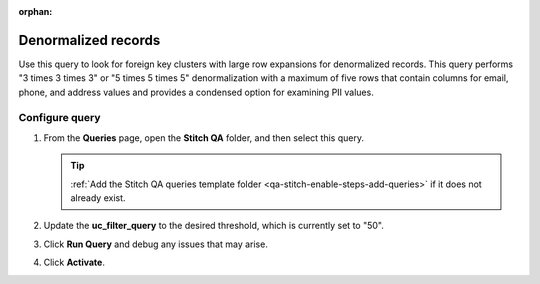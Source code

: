 .. https://docs.amperity.com/operator/

:orphan:

.. meta::
    :description lang=en:
        Troubleshoot Stitch results by reviewing denormalized records.

.. meta::
    :content class=swiftype name=body data-type=text:
        Troubleshoot Stitch results by reviewing denormalized records.

.. meta::
    :content class=swiftype name=title data-type=string:
        Denormalized records

==================================================
Denormalized records
==================================================

.. stitch-qa-query-denormalized-records-start

Use this query to look for foreign key clusters with large row expansions for denormalized records. This query performs "3 times 3 times 3" or "5 times 5 times 5" denormalization with a maximum of five rows that contain columns for email, phone, and address values and provides a condensed option for examining PII values.

.. stitch-qa-query-denormalized-records-end


.. _stitch-qa-query-denormalized-records-steps:

Configure query
==================================================

.. stitch-qa-query-denormalized-records-steps-start

#. From the **Queries** page, open the **Stitch QA** folder, and then select this query.

   .. tip:: :ref:`Add the Stitch QA queries template folder <qa-stitch-enable-steps-add-queries>` if it does not already exist.

#. Update the **uc_filter_query** to the desired threshold, which is currently set to "50".
#. Click **Run Query** and debug any issues that may arise.
#. Click **Activate**.

.. stitch-qa-query-denormalized-records-steps-end

